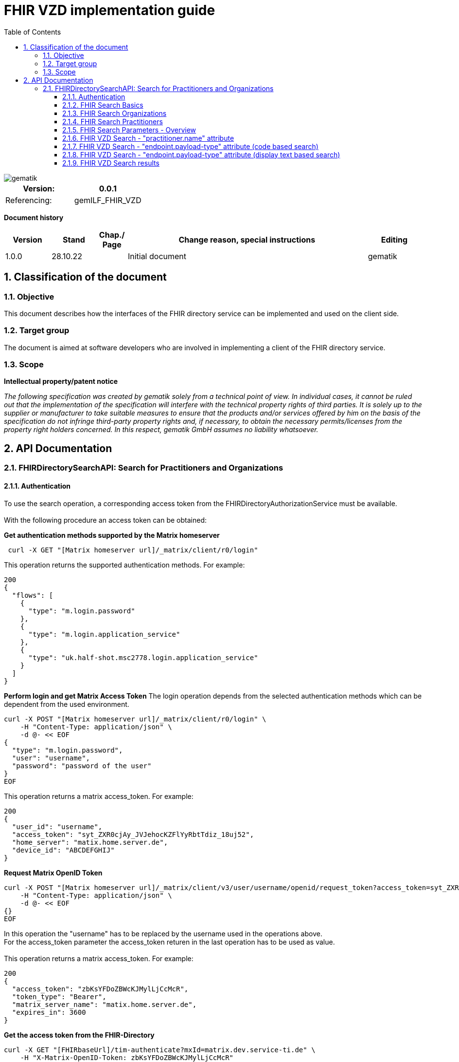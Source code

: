 = FHIR VZD implementation guide
:source-highlighter: rouge
:icons:
:title-page:
:imagesdir: /images/
ifdef::env-github[]
:toc: preamble
endif::[]
ifndef::env-github[]
:toc: left
endif::[]
:toclevels: 3
:toc-title: Table of Contents
:sectnums:


image::gematik_logo.svg[gematik,float="right"]

[width="100%",cols="50%,50%",options="header",]
|===
|Version: |0.0.1
|Referencing: |gemILF_FHIR_VZD
|===

[big]*Document history*

[width="100%",cols="11%,11%,7%,58%,13%",options="header",]
|===
|*Version* +
 |*Stand* +
 |*Chap./ Page* +
 |*Change reason, special instructions* +
 |*Editing* +

|1.0.0 |28.10.22 | |Initial document |gematik

|===

== Classification of the document
=== Objective
This document describes how the interfaces of the FHIR directory service can be implemented and used on the client side.

=== Target group

The document is aimed at software developers who are involved in implementing a client of the FHIR directory service.

=== Scope

*Intellectual property/patent notice*

_The following specification was created by gematik solely from a technical point of view. In individual cases, it cannot be ruled out that the implementation of the specification will interfere with the technical property rights of third parties. It is solely up to the supplier or manufacturer to take suitable measures to ensure that the products and/or services offered by him on the basis of the specification do not infringe third-party property rights and, if necessary, to obtain the necessary permits/licenses from the property right holders concerned. In this respect, gematik GmbH assumes no liability whatsoever._


== API Documentation
=== FHIRDirectorySearchAPI: Search for Practitioners and Organizations
==== Authentication
To use the search operation, a corresponding access token from the FHIRDirectoryAuthorizationService must be available. +
 +
With the following procedure an access token can be obtained:
 
*Get  authentication methods supported by the Matrix homeserver*
[source]
----
 curl -X GET "[Matrix homeserver url]/_matrix/client/r0/login"
----
This operation returns the supported authentication methods. For example:
[source]
----
200
{
  "flows": [
    {
      "type": "m.login.password"
    },
    {
      "type": "m.login.application_service"
    },
    {
      "type": "uk.half-shot.msc2778.login.application_service"
    }
  ]
}
----

*Perform login and get Matrix Access Token*
The login operation depends from the selected authentication methods which can be dependent from the used environment.

[source]
----
curl -X POST "[Matrix homeserver url]/_matrix/client/r0/login" \
    -H "Content-Type: application/json" \
    -d @- << EOF
{
  "type": "m.login.password",
  "user": "username",
  "password": "password of the user"
}
EOF
----
This operation returns a matrix access_token. For example:
[source]
----
200
{
  "user_id": "username",
  "access_token": "syt_ZXR0cjAy_JVJehocKZFlYyRbtTdiz_18uj52",
  "home_server": "matix.home.server.de",
  "device_id": "ABCDEFGHIJ"
}
----

*Request Matrix OpenID Token*
[source]
----
curl -X POST "[Matrix homeserver url]/_matrix/client/v3/user/username/openid/request_token?access_token=syt_ZXR0cjAy_JVJehocKZFlYyRbtTdiz_18uj52" \
    -H "Content-Type: application/json" \
    -d @- << EOF
{}
EOF
----
In this operation the "username" has to be replaced by the username used in the operations above. +
For the access_token parameter the access_token returen in the last operation has to be used as value. +
 +
This operation returns a matrix access_token. For example:
[source]
----
200
{
  "access_token": "zbKsYFDoZBWcKJMylLjCcMcR",
  "token_type": "Bearer",
  "matrix_server_name": "matix.home.server.de",
  "expires_in": 3600
}
----

*Get the access token from the FHIR-Directory*
[source]
----
curl -X GET "[FHIRbaseUrl]/tim-authenticate?mxId=matrix.dev.service-ti.de" \
    -H "X-Matrix-OpenID-Token: zbKsYFDoZBWcKJMylLjCcMcR"
----
For the X-Matrix-OpenID-Token parameter the access_token returen in the last operation has to be used as value. +
 +
This operation returns a access toke from the FHIR-Directory. For example:
[source]
----
200
{
  "jwt":
"eyJ0eXAiOiJKV1QiLCJhbGciOiJFUzI1NiJ9.e5Jpc3MiOiJodHRwczovL2ZoaXItZGlyZWN0b3J5LXRlc3QudnpkLnRpLWRpZW5zdGUuZGUvdGltLWF1dGhlbnRpY2F0ZSIsImF1ZCI6Imh0dHBzOi8vZmhpci1kaXJlY3RvcnktdGVzdC52emQudGktZGllbnN0ZS5kZS9zZWGyY2giLCJzdWIiOiJAZXR0cjAyOm1hdHJpeC5kZXYuc2VydmljZS10aS5kZSIsImlhdCI6MTY2NDEyMjY3MywiZXhwIjoxNjY0MjA5MDczfQ.CoTwrZmZJyfVYVJFD068QJNFo0YLemhfPVER_lW5h3MU2hgoiSj1lkD6yDHPDQAs4JJ6PlBWIUHtoGoYAwVOVw",
  "token_type": "bearer",
  "expires_in": 86400
}
----


*Perform a FHIR-Search*
[source]
----
curl -X GET "https://fhir-directory-test.vzd.ti-dienste.de/search/HealthcareService?organization.active=true&_count=1" \
    -H "Authorization: Bearer eyJ0eXAiOiJKV1QiLCJhbGciOiJFUzI1NiJ9.e5Jpc3MiOiJodHRwczovL2ZoaXItZGlyZWN0b3J5LXRlc3QudnpkLnRpLWRpZW5zdGUuZGUvdGltLWF1dGhlbnRpY2F0ZSIsImF1ZCI6Imh0dHBzOi8vZmhpci1kaXJlY3RvcnktdGVzdC52emQudGktZGllbnN0ZS5kZS9zZWGyY2giLCJzdWIiOiJAZXR0cjAyOm1hdHJpeC5kZXYuc2VydmljZS10aS5kZSIsImlhdCI6MTY2NDEyMjY3MywiZXhwIjoxNjY0MjA5MDczfQ.CoTwrZmZJyfVYVJFD068QJNFo0YLemhfPVER_lW5h3MU2hgoiSj1lkD6yDHPDQAs4JJ6PlBWIUHtoGoYAwVOVw
----
For the "Authorization" parameter the access_token returend from the FHIR-Directory in the last operation has to be used as value. +
 +

==== FHIR Search Basics
The REST interface /search allows you to search for practitioners and organizations. 
The standard FHIR search operation is used https://build.fhir.org/search.html +

GET [baseUrl]/[resourceType]?[optional parameters] +
 +
As resourceType are supported

- HealthcareService (search for organizations)
- PractitionerRole (search for practitioners)

The overview about the supported data model can be found here: 
https://simplifier.net/vzd-fhir-directory

Only resources with the status "active" may be displayed. For this reason, the [resource].active=true parameter must be specified for all search operations. The minimal variant of the search operations thus looks like this:

- GET [baseUrl]/search/HealthcareService?organization.active=true
- GET [baseUrl]/search/PractitionerRole?practitioner.active=true

As result, the client receives a FHIR http://hl7.org/fhir/bundle.html[Bundle] resource with the search result. +
 +

==== FHIR Search Organizations

To search for organizations, use "HealthcareService" as the resource type and at least "organization.active=true" as the parameter:
[source]
--
GET [baseUrl]/search/HealthcareService?organization.active=true
--
Additional parameters can be added to refine the search. +
 +

==== FHIR Search Practitioners
To search for people, use "PractitionerRole" as the resource type and at least "practitioner.active=true" as the parameter:
[source]
--
GET [baseUrl]/search/PractitionerRole?practitioner.active=true
--
Additional parameters can be added to refine the search.
 +
 
==== FHIR Search Parameters - Overview
FHIR defines which search parameters can be used for each resource. 
For each resource the is a "Search Parameters" section. Examples: +

- For practitioners https://www.hl7.org/fhir/practitioner.html#search
- For organizations https://www.hl7.org/fhir/organization.html#search
- For endpoints https://www.hl7.org/fhir/endpoint.html#search
- For locations https://www.hl7.org/fhir/location.html#search

An overview about all resources with its search parameters can be found here: 
https://www.hl7.org/fhir/searchparameter-registry.html +
 +
The behavior of the search parameter depends from the parameter type and is documented here: https://www.hl7.org/fhir/search.html#ptypes +
 +


==== FHIR VZD Search - "practitioner.name" attribute
To search a resource the "name" attribute of it can be used in the search operation:
[source]
--
GET [baseUrl]/search/search/PractitionerRole?practitioner.active=true&practitioner.name=Timjamin
--


.Table Used search parameters
|===
|FHIR search parameter |Parameter Value | Explanation

|practitioner.name
|Timjamin
|The string "Timjamin" is searched for attribute "name" of the "practitioner" resource.   

|===
 
 
Response of this Request: 
link:../samples/FHIRseach/Search_PractitionerRole_name.adoc[Search_PractitionerRole_name]. +
 +
 
==== FHIR VZD Search - "endpoint.payload-type" attribute (code based search)
To search a resource which supports a defined type of communication the "endpoint.payload-type" attribute can be used in the search operation:
[source]
--
GET [baseUrl]/search/PractitionerRole?practitioner.active=true&_include=PractitionerRole:practitioner&_include=PractitionerRole:location&_include=PractitionerRole:endpoint&endpoint.payload-type=tim-chat
--


.Table Used search parameters
|===
|FHIR search parameter |Parameter Value | Explanation

|endpoint.payload-type
|tim-chat
|The link:https://hl7.org/fhir/endpoint.html#search["payload-type"] is used to searched for resources, supporting the TI-Messenger chat communication. 
 The definition of the link:https://hl7.org/fhir/endpoint.html["endpoint"] is refined in simplifier for the link:https://simplifier.net/vzd-fhir-directory/["FHIR VZD"]. For the payloadType the link:https://simplifier.net/vzd-fhir-directory/endpointpayloadtypevs["ValueSet EndpointPayloadTypeVS"] imports all values from link:https://simplifier.net/vzd-fhir-directory/endpointdirectorypayloadtype["EndpointDirectoryPayloadType"].

|_include
|PractitionerRole:practitioner
|"practitioner" resources, linked to the "PractitionerRole" resources of the search request are included in the search response.   

|_include
|PractitionerRole:location
|"location" resources, linked to the "PractitionerRole" resources of the search request are included in the search response.   

|_include
|PractitionerRole:endpoint
|"endpoint" resources, linked to the "PractitionerRole" resources of the search request are included in the search response.   

|===
 
 
Response of this Request: 
link:../samples/FHIRseach/Search_PractitionerRole_payload-type.adoc[Search_PractitionerRole_payload-type]. +
 +
 
==== FHIR VZD Search - "endpoint.payload-type" attribute (display text based search)
For the display text of a coded attribute can be searched with the modifier ":text":

[source]
--
GET [baseUrl]/search/PractitionerRole?practitioner.active=true&_include=PractitionerRole:practitioner&_include=PractitionerRole:location&_include=PractitionerRole:endpoint&endpoint.payload-type:text=TI-Messenger chat
--


.Table Used search parameters
|===
|FHIR search parameter |Parameter Value | Explanation

|endpoint.payload-type:text
|TI-Messenger chat
|The link:https://hl7.org/fhir/endpoint.html#search["payload-type"] is used to searched for resources, supporting the TI-Messenger chat communication. 
 The definition of the link:https://hl7.org/fhir/endpoint.html["endpoint"] is refined in simplifier for the link:https://simplifier.net/vzd-fhir-directory/["FHIR VZD"]. For the payloadType the link:https://simplifier.net/vzd-fhir-directory/endpointpayloadtypevs["ValueSet EndpointPayloadTypeVS"] imports all values from link:https://simplifier.net/vzd-fhir-directory/endpointdirectorypayloadtype["EndpointDirectoryPayloadType"].

|_include
|PractitionerRole:practitioner
|"practitioner" resources, linked to the "PractitionerRole" resources of the search request are included in the search response.   

|_include
|PractitionerRole:location
|"location" resources, linked to the "PractitionerRole" resources of the search request are included in the search response.   

|_include
|PractitionerRole:endpoint
|"endpoint" resources, linked to the "PractitionerRole" resources of the search request are included in the search response.   

|===
 
 
Response of this Request: 
link:../samples/FHIRseach/Search_PractitionerRole_payload-type_text.adoc[Search_PractitionerRole_payload-type:text]. +
 +
 
 
==== FHIR VZD Search results
The Client can manage the content of the FHIR search response with several parameters. In this section some examples are shown. The full list of parameters for managing search results can be found here: https://www.hl7.org/fhir/search.html#return +
 +
 
===== _include Parameter + 
The response of the 'FHIR VZD Search with "name" attribute' contains only resources of type "PractitionerRole". +
With the link:https://www.hl7.org/fhir/search.html#revinclude["_include"] parameter also resources linked with the search result resources are returned: +
 +
 
[source]
--
GET [baseUrl]/search/PractitionerRole?practitioner.active=true&practitioner.name=Timjamin&_include=PractitionerRole:practitioner&_include=PractitionerRole:location&_include=PractitionerRole:endpoint
--


.Table Used search parameters
|===
|FHIR search parameter |Parameter Value | Explanation

|practitioner.name
|Timjamin
|The string "Timjamin" is searched for attribute "name" of the "practitioner" resource.   

|_include
|PractitionerRole:practitioner
|"practitioner" resources, linked to the "PractitionerRole" resources of the search request are included in the search response.   

|_include
|PractitionerRole:location
|"location" resources, linked to the "PractitionerRole" resources of the search request are included in the search response.   

|_include
|PractitionerRole:endpoint
|"endpoint" resources, linked to the "PractitionerRole" resources of the search request are included in the search response.   

|===
 
 
Response of this Request: 
link:../samples/FHIRseach/Search_PractitionerRole_name_include.adoc[Search_PractitionerRole_name_include].
 +
 +

===== _summary Parameter - count the results +  
Using the parameter link:https://www.hl7.org/fhir/search.html#summary[_summary] the client can request the server to return only a portion of the resources:
[source]
--
GET [baseUrl]/search/PractitionerRole?practitioner.active=true&_summary=count
--


.Table Used search parameters
|===
|FHIR search parameter |Parameter Value | Explanation

|_summary
|count
|only the number of the matching resources is returned   

|===
 
 
Response of this Request: 
link:../samples/FHIRseach/Search_Result_count.adoc[Search_Result_count].
 +

